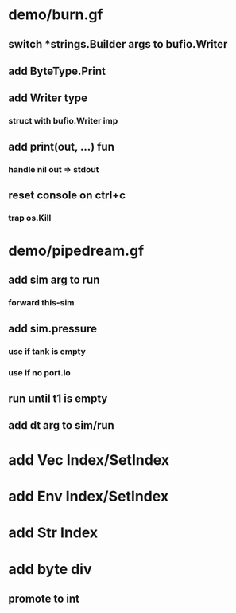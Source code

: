 * demo/burn.gf
** switch *strings.Builder args to bufio.Writer
** add ByteType.Print
** add Writer type
*** struct with bufio.Writer imp
** add print(out, ...) fun
*** handle nil out => stdout
** reset console on ctrl+c
*** trap os.Kill
* demo/pipedream.gf
** add sim arg to run
*** forward this-sim
** add sim.pressure 
*** use if tank is empty
*** use if no port.io
** run until t1 is empty
** add dt arg to sim/run
* add Vec Index/SetIndex
* add Env Index/SetIndex
* add Str Index
* add byte div
** promote to int
